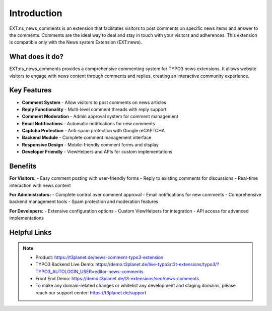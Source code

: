 ﻿..  include:: /Includes.rst.txt

..  _introduction:

============
Introduction
============

EXT:ns_news_comments is an extension that facilitates visitors to post comments on specific news items and answer to the comments. Comments are the ideal way to deal and stay in touch with your visitors and adherences. This extension is compatible only with the News system Extension (EXT:news).

..  figure:: ../Images/typo3-ext-news-news-comment.jpg
    :alt: Extension news comment

What does it do?
================

EXT:ns_news_comments provides a comprehensive commenting system for TYPO3 news extensions. It allows website visitors to engage with news content through comments and replies, creating an interactive community experience.

Key Features
============

*   **Comment System** - Allow visitors to post comments on news articles
*   **Reply Functionality** - Multi-level comment threads with reply support
*   **Comment Moderation** - Admin approval system for comment management
*   **Email Notifications** - Automatic notifications for new comments
*   **Captcha Protection** - Anti-spam protection with Google reCAPTCHA
*   **Backend Module** - Complete comment management interface
*   **Responsive Design** - Mobile-friendly comment forms and display
*   **Developer Friendly** - ViewHelpers and APIs for custom implementations

Benefits
========

**For Visitors:**
- Easy comment posting with user-friendly forms
- Reply to existing comments for discussions
- Real-time interaction with news content

**For Administrators:**
- Complete control over comment approval
- Email notifications for new comments
- Comprehensive backend management tools
- Spam protection and moderation features

**For Developers:**
- Extensive configuration options
- Custom ViewHelpers for integration
- API access for advanced implementations

Helpful Links
=============

..  note::

    - Product: https://t3planet.de/news-comment-typo3-extension
    - TYPO3 Backend Live Demo: https://demo.t3planet.de/live-typo3/t3t-extensions/typo3/?TYPO3_AUTOLOGIN_USER=editor-news-comments
    - Front End Demo: https://demo.t3planet.de/t3-extensions/seo/news-comments
    - To make any domain-related changes or whitelist any development and staging domains, please reach our support center: https://t3planet.de/support
